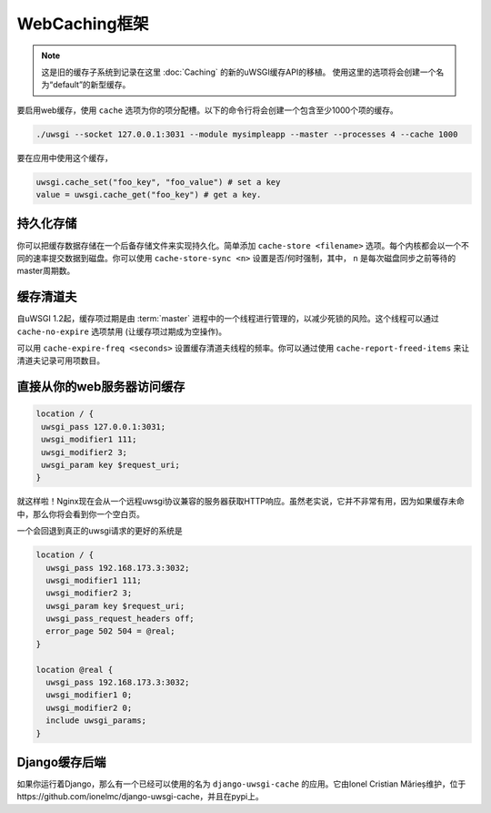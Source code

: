 WebCaching框架
===========================

.. note::

    这是旧的缓存子系统到记录在这里 :doc:`Caching` 的新的uWSGI缓存API的移植。
    使用这里的选项将会创建一个名为“default”的新型缓存。


要启用web缓存，使用 ``cache`` 选项为你的项分配槽。以下的命令行将会创建一个包含至少1000个项的缓存。

.. code-block:: sh

   ./uwsgi --socket 127.0.0.1:3031 --module mysimpleapp --master --processes 4 --cache 1000

要在应用中使用这个缓存，

.. code-block:: python

   uwsgi.cache_set("foo_key", "foo_value") # set a key
   value = uwsgi.cache_get("foo_key") # get a key.


持久化存储
------------------

你可以把缓存数据存储在一个后备存储文件来实现持久化。简单添加 ``cache-store <filename>`` 选项。每个内核都会以一个不同的速率提交数据到磁盘。你可以使用 ``cache-store-sync <n>`` 设置是否/何时强制，其中， ``n`` 是每次磁盘同步之前等待的master周期数。

缓存清道夫
-------------

自uWSGI 1.2起，缓存项过期是由 :term:`master` 进程中的一个线程进行管理的，以减少死锁的风险。这个线程可以通过 ``cache-no-expire`` 选项禁用 (让缓存项过期成为空操作)。

可以用 ``cache-expire-freq <seconds>`` 设置缓存清道夫线程的频率。你可以通过使用 ``cache-report-freed-items`` 来让清道夫记录可用项数目。

直接从你的web服务器访问缓存
-------------------------------------------------

.. code-block:: nginx

   location / {
    uwsgi_pass 127.0.0.1:3031;
    uwsgi_modifier1 111;
    uwsgi_modifier2 3;
    uwsgi_param key $request_uri;
   }

就这样啦！Nginx现在会从一个远程uwsgi协议兼容的服务器获取HTTP响应。虽然老实说，它并不非常有用，因为如果缓存未命中，那么你将会看到你一个空白页。

一个会回退到真正的uwsgi请求的更好的系统是

.. code-block:: nginx

   location / {
     uwsgi_pass 192.168.173.3:3032;
     uwsgi_modifier1 111;
     uwsgi_modifier2 3;
     uwsgi_param key $request_uri;
     uwsgi_pass_request_headers off;
     error_page 502 504 = @real;
   }

   location @real {
     uwsgi_pass 192.168.173.3:3032;
     uwsgi_modifier1 0;
     uwsgi_modifier2 0;
     include uwsgi_params;
   }
   
Django缓存后端
--------------------

如果你运行着Django，那么有一个已经可以使用的名为 ``django-uwsgi-cache`` 的应用。它由Ionel Cristian Mărieș维护，位于https://github.com/ionelmc/django-uwsgi-cache，并且在pypi上。

.. _caching configuration: https://docs.djangoproject.com/en/dev/topics/cache/?from=olddocs#the-per-site-cache
